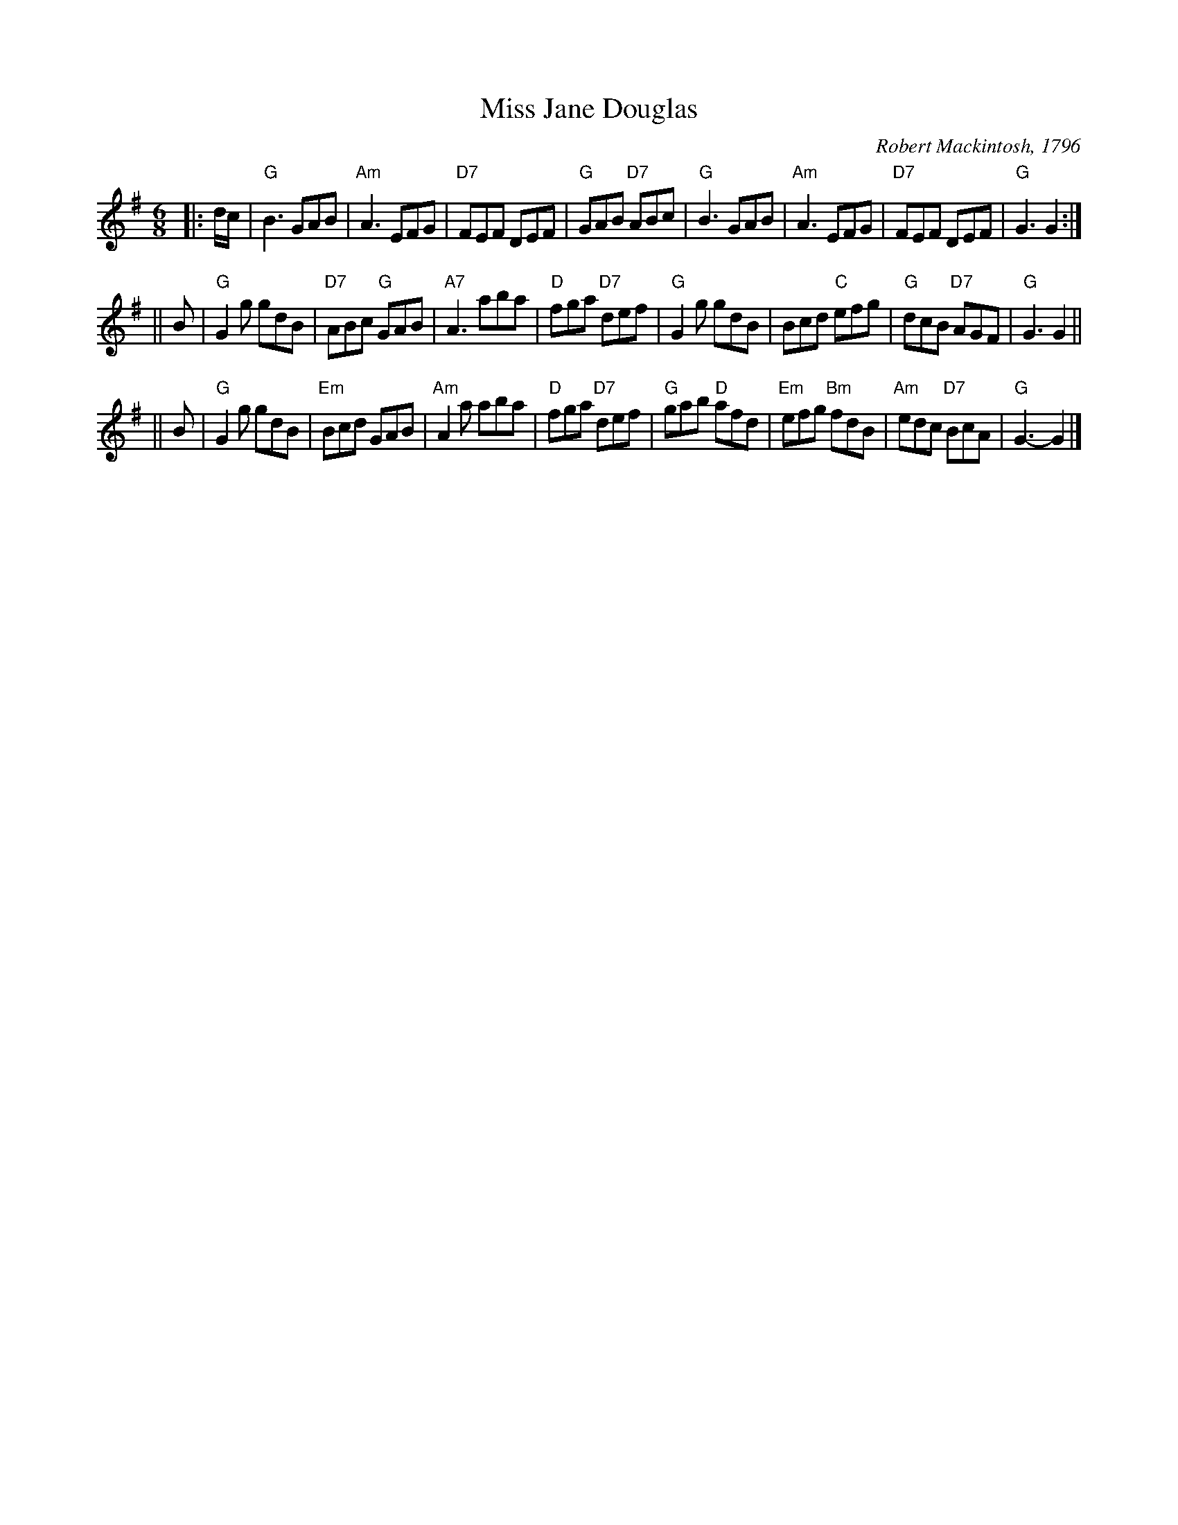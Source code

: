 X:27101
T: Miss Jane Douglas
R: jig
B: RSCDS 27-10
C: Robert Mackintosh, 1796
Z: 1997 by John Chambers <jc@trillian.mit.edu>
N:
M: 6/8
L: 1/8
%--------------------
K: G
|: d/c/ \
| "G"B3 GAB | "Am"A3 EFG | "D7"FEF DEF | "G"GAB "D7"ABc \
| "G"B3 GAB | "Am"A3 EFG | "D7"FEF DEF | "G"G3 G2 :|
|| B \
| "G"G2g gdB | "D7"ABc "G"GAB | "A7"A3 aba | "D"fga "D7"def \
| "G"G2g gdB | Bcd "C"efg | "G"dcB "D7"AGF | "G"G3 G2 ||
|| B \
| "G"G2g gdB | "Em"Bcd GAB | "Am"A2a aba | "D"fga "D7"def \
| "G"gab "D"afd | "Em"efg "Bm"fdB | "Am"edc "D7"BcA | "G"G3- G2 |]
